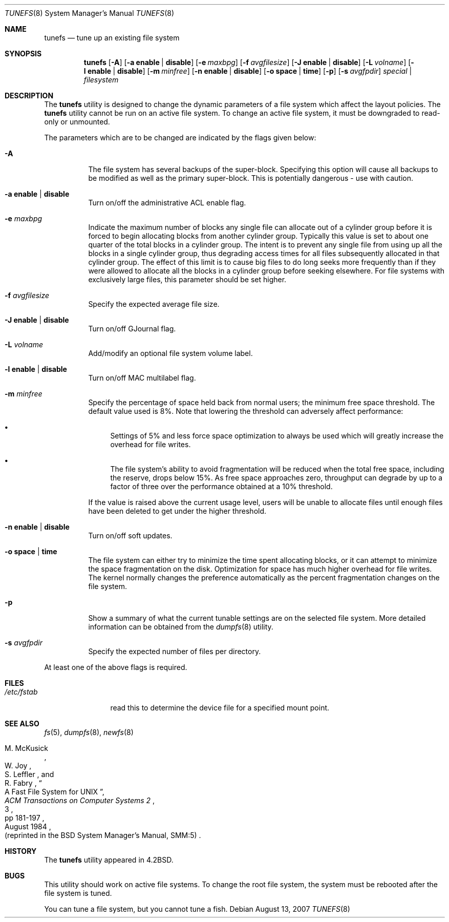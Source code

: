 .\" Copyright (c) 1983, 1991, 1993
.\"	The Regents of the University of California.  All rights reserved.
.\"
.\" Redistribution and use in source and binary forms, with or without
.\" modification, are permitted provided that the following conditions
.\" are met:
.\" 1. Redistributions of source code must retain the above copyright
.\"    notice, this list of conditions and the following disclaimer.
.\" 2. Redistributions in binary form must reproduce the above copyright
.\"    notice, this list of conditions and the following disclaimer in the
.\"    documentation and/or other materials provided with the distribution.
.\" 4. Neither the name of the University nor the names of its contributors
.\"    may be used to endorse or promote products derived from this software
.\"    without specific prior written permission.
.\"
.\" THIS SOFTWARE IS PROVIDED BY THE REGENTS AND CONTRIBUTORS ``AS IS'' AND
.\" ANY EXPRESS OR IMPLIED WARRANTIES, INCLUDING, BUT NOT LIMITED TO, THE
.\" IMPLIED WARRANTIES OF MERCHANTABILITY AND FITNESS FOR A PARTICULAR PURPOSE
.\" ARE DISCLAIMED.  IN NO EVENT SHALL THE REGENTS OR CONTRIBUTORS BE LIABLE
.\" FOR ANY DIRECT, INDIRECT, INCIDENTAL, SPECIAL, EXEMPLARY, OR CONSEQUENTIAL
.\" DAMAGES (INCLUDING, BUT NOT LIMITED TO, PROCUREMENT OF SUBSTITUTE GOODS
.\" OR SERVICES; LOSS OF USE, DATA, OR PROFITS; OR BUSINESS INTERRUPTION)
.\" HOWEVER CAUSED AND ON ANY THEORY OF LIABILITY, WHETHER IN CONTRACT, STRICT
.\" LIABILITY, OR TORT (INCLUDING NEGLIGENCE OR OTHERWISE) ARISING IN ANY WAY
.\" OUT OF THE USE OF THIS SOFTWARE, EVEN IF ADVISED OF THE POSSIBILITY OF
.\" SUCH DAMAGE.
.\"
.\"     @(#)tunefs.8	8.2 (Berkeley) 12/11/93
.\" $FreeBSD: src/sbin/tunefs/tunefs.8,v 1.39 2007/09/23 16:06:37 maxim Exp $
.\"
.Dd August 13, 2007
.Dt TUNEFS 8
.Os
.Sh NAME
.Nm tunefs
.Nd tune up an existing file system
.Sh SYNOPSIS
.Nm
.Op Fl A
.Op Fl a Cm enable | disable
.Op Fl e Ar maxbpg
.Op Fl f Ar avgfilesize
.Op Fl J Cm enable | disable
.Op Fl L Ar volname
.Op Fl l Cm enable | disable
.Op Fl m Ar minfree
.Op Fl n Cm enable | disable
.Op Fl o Cm space | time
.Op Fl p
.Op Fl s Ar avgfpdir
.Ar special | filesystem
.Sh DESCRIPTION
The
.Nm
utility is designed to change the dynamic parameters of a file system
which affect the layout policies.
The
.Nm
utility cannot be run on an active file system.
To change an active file system,
it must be downgraded to read-only or unmounted.
.Pp
The parameters which are to be changed are indicated by the flags
given below:
.Bl -tag -width indent
.It Fl A
The file system has several backups of the super-block.
Specifying
this option will cause all backups to be modified as well as the
primary super-block.
This is potentially dangerous - use with caution.
.It Fl a Cm enable | disable
Turn on/off the administrative ACL enable flag.
.It Fl e Ar maxbpg
Indicate the maximum number of blocks any single file can
allocate out of a cylinder group before it is forced to begin
allocating blocks from another cylinder group.
Typically this value is set to about one quarter of the total blocks
in a cylinder group.
The intent is to prevent any single file from using up all the
blocks in a single cylinder group,
thus degrading access times for all files subsequently allocated
in that cylinder group.
The effect of this limit is to cause big files to do long seeks
more frequently than if they were allowed to allocate all the blocks
in a cylinder group before seeking elsewhere.
For file systems with exclusively large files,
this parameter should be set higher.
.It Fl f Ar avgfilesize
Specify the expected average file size.
.It Fl J Cm enable | disable
Turn on/off GJournal flag.
.It Fl L Ar volname
Add/modify an optional file system volume label.
.It Fl l Cm enable | disable
Turn on/off MAC multilabel flag.
.It Fl m Ar minfree
Specify the percentage of space held back
from normal users; the minimum free space threshold.
The default value used is 8%.
Note that lowering the threshold can adversely affect performance:
.Bl -bullet
.It
Settings of 5% and less force space optimization to
always be used which will greatly increase the overhead for file
writes.
.It
The file system's ability to avoid fragmentation will be reduced
when the total free space, including the reserve, drops below 15%.
As free space approaches zero, throughput can degrade by up to a
factor of three over the performance obtained at a 10% threshold.
.El
.Pp
If the value is raised above the current usage level,
users will be unable to allocate files until enough files have
been deleted to get under the higher threshold.
.It Fl n Cm enable | disable
Turn on/off soft updates.
.It Fl o Cm space | time
The file system can either try to minimize the time spent
allocating blocks, or it can attempt to minimize the space
fragmentation on the disk.
Optimization for space has much
higher overhead for file writes.
The kernel normally changes the preference automatically as
the percent fragmentation changes on the file system.
.It Fl p
Show a summary of what the current tunable settings
are on the selected file system.
More detailed information can be
obtained from the
.Xr dumpfs 8
utility.
.It Fl s Ar avgfpdir
Specify the expected number of files per directory.
.El
.Pp
At least one of the above flags is required.
.Sh FILES
.Bl -tag -width ".Pa /etc/fstab"
.It Pa /etc/fstab
read this to determine the device file for a
specified mount point.
.El
.Sh SEE ALSO
.Xr fs 5 ,
.Xr dumpfs 8 ,
.Xr newfs 8
.Rs
.%A M. McKusick
.%A W. Joy
.%A S. Leffler
.%A R. Fabry
.%T "A Fast File System for UNIX"
.%J "ACM Transactions on Computer Systems 2"
.%N 3
.%P pp 181-197
.%D August 1984
.%O "(reprinted in the BSD System Manager's Manual, SMM:5)"
.Re
.Sh HISTORY
The
.Nm
utility appeared in
.Bx 4.2 .
.Sh BUGS
This utility should work on active file systems.
To change the root file system, the system must be rebooted
after the file system is tuned.
.\" Take this out and a Unix Daemon will dog your steps from now until
.\" the time_t's wrap around.
.Pp
You can tune a file system, but you cannot tune a fish.
